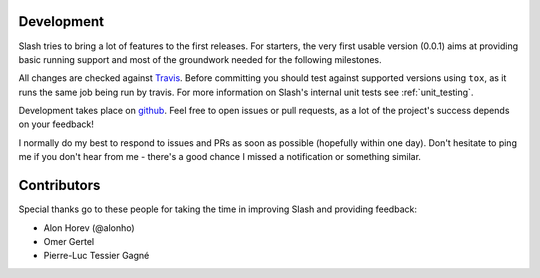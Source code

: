 Development
===========

Slash tries to bring a lot of features to the first releases. For starters, the very first usable version (0.0.1) aims at providing basic running support and most of the groundwork needed for the following milestones.

All changes are checked against `Travis <http://travis-ci.org>`_. Before committing you should test against supported versions using ``tox``, as it runs the same job being run by travis. For more information on Slash's internal unit tests see :ref:`unit_testing`.

Development takes place on `github <https://github.com/vmalloc/slash>`_. Feel free to open issues or pull requests, as a lot of the project's success depends on your feedback!

I normally do my best to respond to issues and PRs as soon as possible (hopefully within one day). Don't hesitate to ping me if you don't hear from me - there's a good chance I missed a notification or something similar.

Contributors
============

Special thanks go to these people for taking the time in improving Slash and providing feedback:

* Alon Horev (@alonho)
* Omer Gertel
* Pierre-Luc Tessier Gagné

